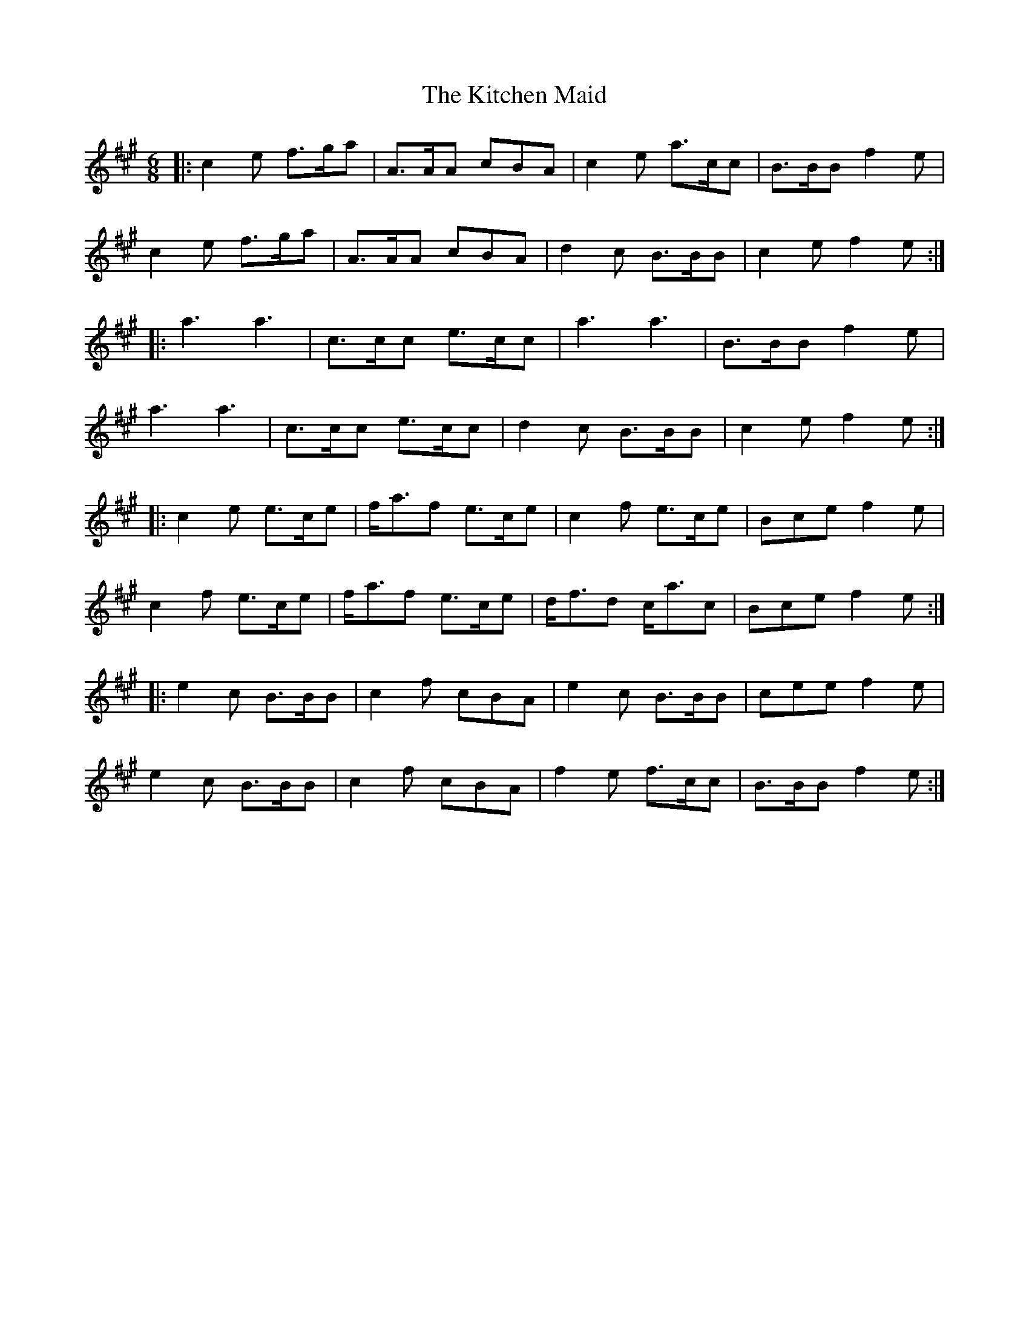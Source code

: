 X: 21922
T: Kitchen Maid, The
R: jig
M: 6/8
K: Amajor
|:c2 e f>ga|A>AA cBA|c2 e a>cc|B>BB f2 e|
c2 e f>ga|A>AA cBA|d2 c B>BB|c2 e f2 e:|
|:a3 a3|c>cc e>cc|a3 a3|B>BB f2 e|
a3 a3|c>cc e>cc|d2 c B>BB|c2 e f2 e:|
|:c2 e e>ce|f<af e>ce|c2 f e>ce|Bce f2 e|
c2 f e>ce|f<af e>ce|d<fd c<ac|Bce f2 e:|
|:e2 c B>BB|c2 f cBA|e2 c B>BB|cee f2 e|
e2 c B>BB|c2 f cBA|f2e f>cc|B>BB f2 e:|

